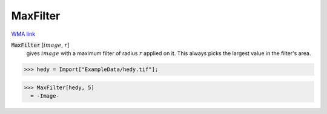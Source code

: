 MaxFilter
=========

`WMA link <https://reference.wolfram.com/language/ref/MaxFilter.html>`_


:code:`MaxFilter` [:math:`image`, :math:`r`]
    gives :math:`image` with a maximum filter of radius :math:`r` applied on it. This always           picks the largest value in the filter's area.





>>> hedy = Import["ExampleData/hedy.tif"];

>>> MaxFilter[hedy, 5]
  = -Image-
